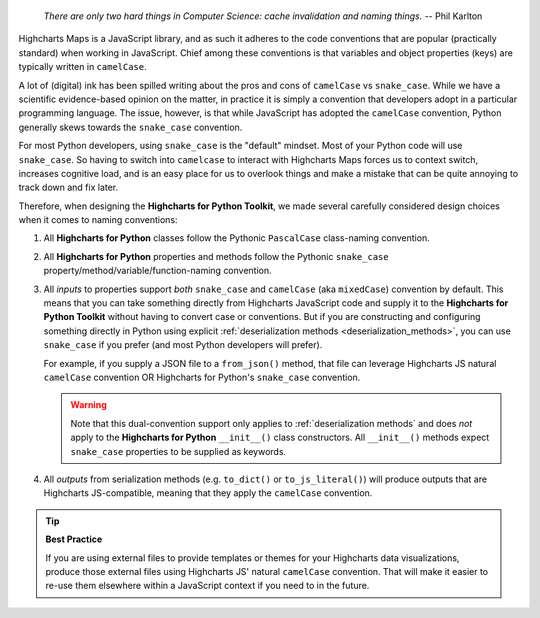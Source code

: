   *There are only two hard things in Computer Science: cache invalidation and naming
  things.* -- Phil Karlton

Highcharts Maps is a JavaScript library, and as such it adheres to the code conventions
that are popular (practically standard) when working in JavaScript. Chief among these
conventions is that variables and object properties (keys) are typically written in
``camelCase``.

A lot of (digital) ink has been spilled writing about the pros and cons of ``camelCase``
vs ``snake_case``. While we have a scientific evidence-based opinion on the matter, in
practice it is simply a convention that developers adopt in a particular programming
language. The issue, however, is that while JavaScript has adopted the ``camelCase``
convention, Python generally skews towards the ``snake_case`` convention.

For most Python developers, using ``snake_case`` is the "default" mindset. Most of your
Python code will use ``snake_case``. So having to switch into ``camelcase`` to interact
with Highcharts Maps forces us to context switch, increases cognitive load, and is an
easy place for us to overlook things and make a mistake that can be quite annoying to
track down and fix later.

Therefore, when designing the **Highcharts for Python Toolkit**, we made several carefully
considered design choices when it comes to naming conventions:

#. All **Highcharts for Python** classes follow the Pythonic ``PascalCase`` class-naming
   convention.
#. All **Highcharts for Python** properties and methods follow the Pythonic
   ``snake_case`` property/method/variable/function-naming convention.
#. All *inputs* to properties support *both* ``snake_case`` and
   ``camelCase`` (aka ``mixedCase``) convention by default. This means that you can take
   something directly from Highcharts JavaScript code and supply it to the
   **Highcharts for Python Toolkit** without having to convert case or conventions. But if
   you are constructing and configuring something directly in Python using explicit
   :ref:`deserialization methods <deserialization_methods>`, you can use ``snake_case``
   if you prefer (and most Python developers will prefer).

   For example, if you supply a JSON file to a ``from_json()`` method, that file can
   leverage Highcharts JS natural ``camelCase`` convention OR Highcharts for Python's
   ``snake_case`` convention.

   .. warning::

     Note that this dual-convention support only applies to
     :ref:`deserialization methods` and does *not* apply to the
     **Highcharts for Python** ``__init__()`` class constructors. All ``__init__()``
     methods expect ``snake_case`` properties to be supplied as keywords.

#. All *outputs* from serialization methods (e.g. ``to_dict()`` or ``to_js_literal()``)
   will produce outputs that are Highcharts JS-compatible, meaning that they apply the
   ``camelCase`` convention.

.. tip::

  **Best Practice**

  If you are using external files to provide templates or themes for your Highcharts
  data visualizations, produce those external files using Highcharts JS' natural
  ``camelCase`` convention. That will make it easier to re-use them elsewhere within a
  JavaScript context if you need to in the future.
